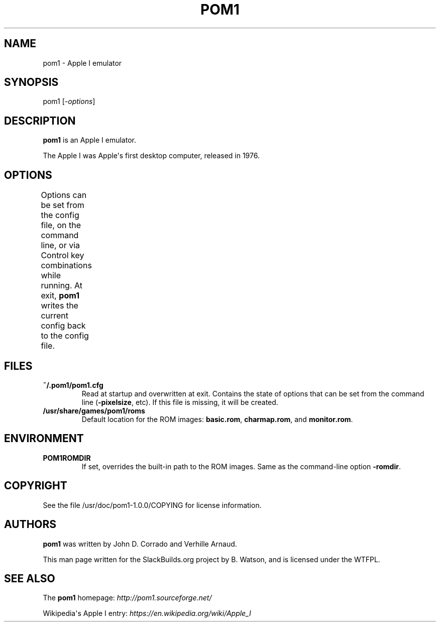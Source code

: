 .\" Man page generated from reStructuredText.
.
.
.nr rst2man-indent-level 0
.
.de1 rstReportMargin
\\$1 \\n[an-margin]
level \\n[rst2man-indent-level]
level margin: \\n[rst2man-indent\\n[rst2man-indent-level]]
-
\\n[rst2man-indent0]
\\n[rst2man-indent1]
\\n[rst2man-indent2]
..
.de1 INDENT
.\" .rstReportMargin pre:
. RS \\$1
. nr rst2man-indent\\n[rst2man-indent-level] \\n[an-margin]
. nr rst2man-indent-level +1
.\" .rstReportMargin post:
..
.de UNINDENT
. RE
.\" indent \\n[an-margin]
.\" old: \\n[rst2man-indent\\n[rst2man-indent-level]]
.nr rst2man-indent-level -1
.\" new: \\n[rst2man-indent\\n[rst2man-indent-level]]
.in \\n[rst2man-indent\\n[rst2man-indent-level]]u
..
.TH "POM1" 6 "2021-10-27" "1.0.0" "SlackBuilds.org"
.SH NAME
pom1 \- Apple I emulator
.\" RST source for pom1(6) man page. Convert with:
.
.\" rst2man.py pom1.rst > pom1.6
.
.\" rst2man.py comes from the SBo development/docutils package.
.
.SH SYNOPSIS
.sp
pom1 [\fI\-options\fP]
.SH DESCRIPTION
.sp
\fBpom1\fP is an Apple I emulator.
.sp
The Apple I was Apple\(aqs first desktop computer, released in 1976.
.SH OPTIONS
.sp
Options can be set from the config file, on the command line, or via
Control key combinations while running. At exit, \fBpom1\fP writes the
current config back to the config file.
.TS
center;
|l|l|l|l|.
_
T{
Option
T}	T{
Key
T}	T{
Command Line
T}	T{
Description
T}
_
T{
Load Memory
T}	T{
^L
T}	T{
T}	T{
Load memory from a binary or ascii file.
T}
_
T{
Save Memory
T}	T{
^S
T}	T{
T}	T{
Save memory to a binary or ascii file.
T}
_
T{
Quit
T}	T{
^Q
T}	T{
T}	T{
Quit the emulator.
T}
_
T{
Reset
T}	T{
^R
T}	T{
T}	T{
Soft reset the emulator.
T}
_
T{
Hard Reset
T}	T{
^H
T}	T{
T}	T{
Hard reset the emulator.
T}
_
T{
Pixel Size
T}	T{
^P
T}	T{
\fB\-pixelsize\fP \fIn\fP
T}	T{
Set the pixel size (1 or 2).
T}
_
T{
Scanlines
T}	T{
^N
T}	T{
\fB\-scanlines\fP
T}	T{
Turn scanlines on or off (pixel size 2 only).
T}
_
T{
Terminal Speed
T}	T{
^T
T}	T{
\fB\-terminalspeed\fP \fIn\fP
T}	T{
Set the terminal speed (Range: 1 \- 120).
T}
_
T{
RAM 8K
T}	T{
^E
T}	T{
\fB\-ram8k\fP
T}	T{
Use only 8KB of RAM or entire 64KB of RAM.
T}
_
T{
Write In ROM
T}	T{
^W
T}	T{
\fB\-writeinrom\fP
T}	T{
Allow writing data in ROM or not.
T}
_
T{
IRQ/BRK Vector
T}	T{
^V
T}	T{
T}	T{
Set address of interrupt vector.
T}
_
T{
Fullscreen
T}	T{
^F
T}	T{
\fB\-fullscreen\fP
T}	T{
Switch to fullscreen or window.
T}
_
T{
Blink Cursor
T}	T{
^B
T}	T{
\fB\-blinkcursor\fP
T}	T{
Set the cursor to blink or not.
T}
_
T{
Cursor Block
T}	T{
^C
T}	T{
\fB\-blockcursor\fP
T}	T{
Set the cursor to block or @.
T}
_
T{
Show About
T}	T{
^A
T}	T{
T}	T{
Show version and copyright information.
T}
_
T{
ROM Directory
T}	T{
T}	T{
\fB\-romdir\fP \fIdir\fP
T}	T{
Look here for ROMS (see \fBFILES\fP).
T}
_
.TE
.SH FILES
.INDENT 0.0
.TP
.B \fB~/.pom1/pom1.cfg\fP
Read at startup and overwritten at exit. Contains the state of options that
can be set from the command line (\fB\-pixelsize\fP, etc). If this file is
missing, it will be created.
.TP
.B \fB/usr/share/games/pom1/roms\fP
Default location for the ROM images: \fBbasic.rom\fP, \fBcharmap.rom\fP, and \fBmonitor.rom\fP\&.
.UNINDENT
.SH ENVIRONMENT
.INDENT 0.0
.TP
.B \fBPOM1ROMDIR\fP
If set, overrides the built\-in path to the ROM images. Same as the command\-line
option \fB\-romdir\fP\&.
.UNINDENT
.SH COPYRIGHT
.sp
See the file /usr/doc/pom1\-1.0.0/COPYING for license information.
.SH AUTHORS
.sp
\fBpom1\fP was written by John D. Corrado and Verhille Arnaud.
.sp
This man page written for the SlackBuilds.org project
by B. Watson, and is licensed under the WTFPL.
.SH SEE ALSO
.sp
The \fBpom1\fP homepage: \fI\%http://pom1.sourceforge.net/\fP
.sp
Wikipedia\(aqs Apple I entry: \fI\%https://en.wikipedia.org/wiki/Apple_I\fP
.\" Generated by docutils manpage writer.
.
